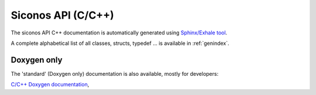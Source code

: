 .. _siconos_api_reference:


Siconos API (C/C++)
===================


The siconos API C++ documentation is automatically generated using `Sphinx/Exhale tool`_.

.. only:: WithoutExhale

   If you see this message, it means exhale is OFF and no documentation for C++ API
   has been generated. Try to reconfigure with -DUSE_EXHALE=ON or
   switch to `C/C++ Doxygen documentation`_.

   .. toctree::
      :maxdepth: 2

      /reference/class_diagrams
      /reference/generated_api

.. only:: WithExhale

   .. toctree::
      :maxdepth: 2

      /reference/generated_api
      /reference/class_diagrams
      /api/class_view_hierarchy
      /api/file_view_hierarchy
      /api/unabridged_api


A complete alphabetical list of all classes, structs, typedef ... is available in :ref:`genindex`.


      
.. _doxygen_only:

Doxygen only
------------

The 'standard' (Doxygen only) documentation is also available, mostly for developers:

`C/C++ Doxygen documentation`_, 

 
.. _C/C++ Doxygen documentation: ../doxygen/index.html

.. _Sphinx/Exhale tool: https://github.com/svenevs/exhale


..
   Doxyrest
   --------

   On test ...

   .. toctree::
      :maxdepth: 6

      /from_doxygen/index
